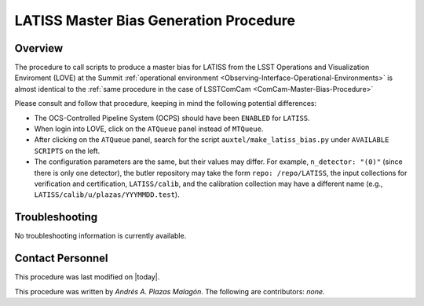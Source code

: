 .. |author| replace:: *Andrés A. Plazas Malagón*
.. If there are no contributors, write "none" between the asterisks. Do not remove the substitution.
.. |contributors| replace:: *none*

.. _LATISS-Master-Bias-Procedure:

###########################
LATISS Master Bias Generation Procedure
###########################

.. _LATISS-Master-Bias-Procedure-Overview:

Overview
========

The procedure to call scripts to produce a master bias for LATISS from the LSST Operations and Visualization Enviroment (LOVE) at the Summit :ref:`operational environment <Observing-Interface-Operational-Environments>` is almost identical to the :ref:`same procedure in the case of LSSTComCam <ComCam-Master-Bias-Procedure>`

Please consult and follow that procedure, keeping in mind the following potential differences:

- The OCS-Controlled Pipeline System (OCPS) should have been ``ENABLED`` for ``LATISS``.
- When login into LOVE, click on the ``ATQueue`` panel instead of ``MTQueue``.
- After clicking on the ``ATQueue`` panel, search for the script ``auxtel/make_latiss_bias.py`` under ``AVAILABLE SCRIPTS`` on the left.
- The configuration parameters are the same, but their values may differ. For example, ``n_detector: "(0)"`` (since there is only one detector), the butler repository may take the form ``repo: /repo/LATISS``, the input collections for verification and certification, ``LATISS/calib``, and the calibration collection may have a different name (e.g., ``LATISS/calib/u/plazas/YYYMMDD.test``).

Troubleshooting
===============

No troubleshooting information is currently available.

.. _LATISS-Master-Bias-Procedure-Conditions-Contact-Personnel:

Contact Personnel
=================

This procedure was last modified on |today|.

This procedure was written by |author|.
The following are contributors: |contributors|.
